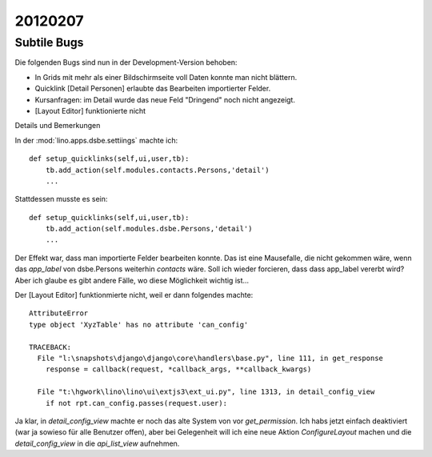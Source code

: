 20120207
========

Subtile Bugs
------------

Die folgenden Bugs sind nun in der Development-Version behoben:

- In Grids mit mehr als einer Bildschirmseite voll Daten konnte man nicht blättern.
- Quicklink [Detail Personen] erlaubte das Bearbeiten importierter Felder.
- Kursanfragen: im Detail wurde das neue Feld "Dringend" noch nicht angezeigt.
- [Layout Editor] funktionierte nicht


Details und Bemerkungen

In der :mod:`lino.apps.dsbe.settiings` machte ich::

    def setup_quicklinks(self,ui,user,tb):
        tb.add_action(self.modules.contacts.Persons,'detail')
        ...

Stattdessen musste es sein::

    def setup_quicklinks(self,ui,user,tb):
        tb.add_action(self.modules.dsbe.Persons,'detail')
        ...

Der Effekt war, dass man importierte Felder bearbeiten konnte.
Das ist eine Mausefalle, die nicht gekommen wäre, wenn das `app_label` 
von dsbe.Persons weiterhin `contacts` wäre. 
Soll ich wieder forcieren, dass dass app_label vererbt wird?
Aber ich glaube es gibt andere Fälle, wo diese Möglichkeit wichtig ist...


Der [Layout Editor] funktionmierte nicht, weil er dann folgendes machte::

    AttributeError
    type object 'XyzTable' has no attribute 'can_config'

    TRACEBACK:
      File "l:\snapshots\django\django\core\handlers\base.py", line 111, in get_response
        response = callback(request, *callback_args, **callback_kwargs)

      File "t:\hgwork\lino\lino\ui\extjs3\ext_ui.py", line 1313, in detail_config_view
        if not rpt.can_config.passes(request.user):


Ja klar, in `detail_config_view` machte er noch das alte System 
von vor `get_permission`.
Ich habs jetzt einfach deaktiviert (war ja sowieso für alle Benutzer offen),
aber bei Gelegenheit will ich eine neue Aktion `ConfigureLayout` machen 
und die `detail_config_view` in die `api_list_view` aufnehmen.
